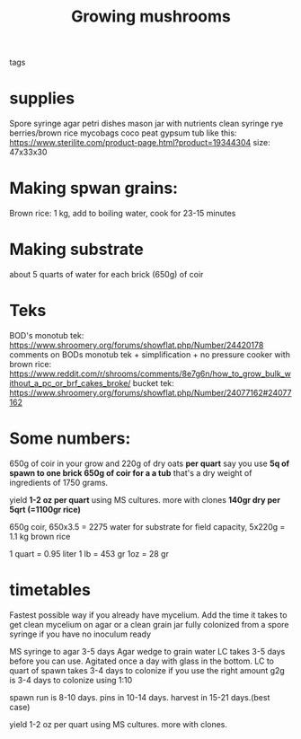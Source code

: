 :PROPERTIES:
:ID:       20230217T224806.064504
:END:
#+title: Growing mushrooms
- tags ::

* supplies
Spore syringe
agar petri dishes
mason jar with nutrients
clean syringe
rye berries/brown rice
mycobags
coco peat
gypsum
tub like this: https://www.sterilite.com/product-page.html?product=19344304
size: 47x33x30

* Making spwan grains:
Brown rice: 1 kg, add to boiling water, cook for 23-15 minutes

* Making substrate
about 5 quarts of water for each brick (650g) of coir

* Teks
BOD's monotub tek: https://www.shroomery.org/forums/showflat.php/Number/24420178
comments on BODs monotub tek + simplification + no pressure cooker with brown rice:  https://www.reddit.com/r/shrooms/comments/8e7g6n/how_to_grow_bulk_without_a_pc_or_brf_cakes_broke/
bucket tek: https://www.shroomery.org/forums/showflat.php/Number/24077162#24077162

* Some numbers:
650g of coir in your grow and 220g of dry oats *per quart*
say you use *5q of spawn to one brick 650g of coir for a a tub*
that's a dry weight of ingredients of 1750 grams.

yield *1-2 oz per quart* using MS cultures. more with clones
*140gr dry per 5qrt (=1100gr rice)*


650g coir, 650x3.5 = 2275 water for substrate for field capacity,  5x220g = 1.1 kg brown rice

1 quart = 0.95 liter
1 lb = 453 gr
1oz = 28 gr

* timetables
Fastest possible way if you already have mycelium. Add the time it takes to get clean mycelium on agar or a clean grain jar fully colonized from a spore syringe if you have no inoculum ready

MS syringe to agar 3-5 days
Agar wedge to grain water LC takes 3-5 days before you can use. Agitated once a day with glass in the bottom.
LC to quart of spawn takes 3-4 days to colonize if you use the right amount
g2g is 3-4 days to colonize using 1:10

spawn run is 8-10 days. pins in 10-14 days. harvest in 15-21 days.(best case)

yield 1-2 oz per quart using MS cultures. more with clones.
